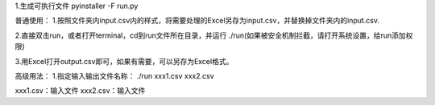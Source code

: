 1.生成可执行文件
pyinstaller -F run.py 

普通使用：
1.按照文件夹内input.csv内的样式，将需要处理的Excel另存为input.csv，并替换掉文件夹内的input.csv.

2.直接双击run，或者打开terminal，cd到run文件所在目录，并运行 ./run(如果被安全机制拦截，请打开系统设置，给run添加权限)

3.用Excel打开output.csv即可，如果有需要，可以另存为Excel格式。


高级用法：
1.指定输入输出文件名称：
./run xxx1.csv  xxx2.csv

xxx1.csv：输入文件
xxx2.csv：输入文件